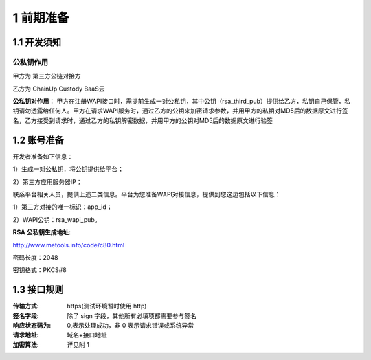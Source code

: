 1 前期准备
====================

1.1 开发须知
-------------------

公私钥作用
~~~~~~~~~~~~~~~~~~~

甲方为 第三方公链对接方

乙方为 ChainUp Custody BaaS云

**公私钥对作用**： 甲方在注册WAPI接口时，需提前生成一对公私钥，其中公钥（rsa_third_pub）提供给乙方，私钥自己保管，私钥请勿透露给任何人。甲方在请求WAPI服务时，通过乙方的公钥来加密请求参数，并用甲方的私钥对MD5后的数据原文进行签名，乙方接受到请求时，通过乙方的私钥解密数据，并用甲方的公钥对MD5后的数据原文进行验签



1.2 账号准备
-------------------

开发者准备如下信息：

1）生成一对公私钥，将公钥提供给平台；

2）第三方应用服务器IP；


联系平台相关人员，提供上述二类信息。平台为您准备WAPI对接信息，提供到您这边包括以下信息：

1）第三方对接的唯一标识：app_id；

2）WAPI公钥：rsa_wapi_pub。

:RSA 公私钥生成地址:

http://www.metools.info/code/c80.html

密码长度：2048

密钥格式：PKCS#8


1.3 接口规则
--------------
:传输方式: https(测试环境暂时使用 http)
:签名字段: 除了 sign 字段，其他所有必填项都需要参与签名
:响应状态码为: 0,表示处理成功，非 0 表示请求错误或系统异常
:请求地址: 域名+接口地址
:加密算法: 详见附 1
